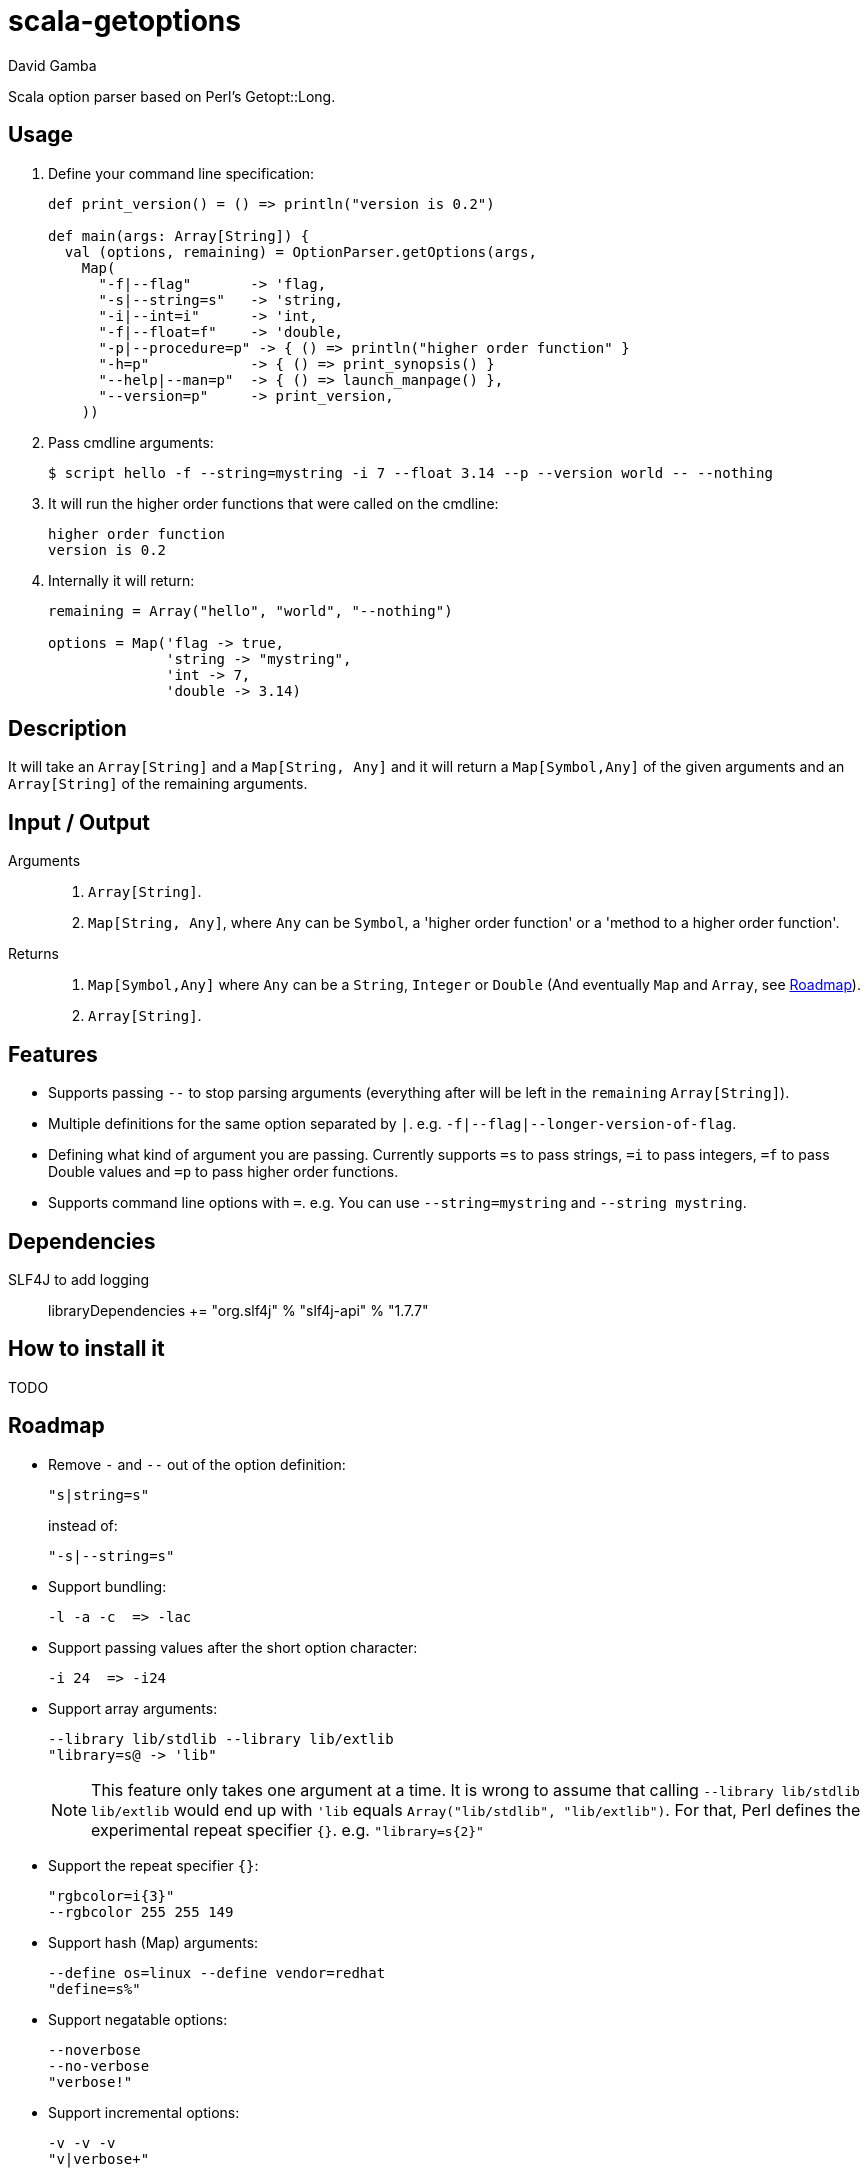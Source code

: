 = scala-getoptions
David Gamba

Scala option parser based on Perl's Getopt::Long.

== Usage

1. Define your command line specification:
+
[source,scala]
----
def print_version() = () => println("version is 0.2")

def main(args: Array[String]) {
  val (options, remaining) = OptionParser.getOptions(args,
    Map(
      "-f|--flag"       -> 'flag,
      "-s|--string=s"   -> 'string,
      "-i|--int=i"      -> 'int,
      "-f|--float=f"    -> 'double,
      "-p|--procedure=p" -> { () => println("higher order function" }
      "-h=p"            -> { () => print_synopsis() }
      "--help|--man=p"  -> { () => launch_manpage() },
      "--version=p"     -> print_version,
    ))
----

2. Pass cmdline arguments:
+
----
$ script hello -f --string=mystring -i 7 --float 3.14 --p --version world -- --nothing
----

3. It will run the higher order functions that were called on the cmdline:
+
----
higher order function
version is 0.2
----

4. Internally it will return:
+
----
remaining = Array("hello", "world", "--nothing")

options = Map('flag -> true,
              'string -> "mystring",
              'int -> 7,
              'double -> 3.14)
----

== Description

It will take an `Array[String]` and a `Map[String, Any]` and it will return a `Map[Symbol,Any]` of the given arguments and an `Array[String]` of the remaining arguments.

== Input / Output

Arguments::
1. `Array[String]`.
2. `Map[String, Any]`, where `Any` can be `Symbol`, a 'higher order function' or a 'method to a higher order function'.

Returns::
1. `Map[Symbol,Any]` where `Any` can be a `String`, `Integer` or `Double` (And eventually `Map` and `Array`, see <<_roadmap>>).
2. `Array[String]`.

== Features

* Supports passing `--` to stop parsing arguments (everything after will be left in the `remaining` `Array[String]`).

* Multiple definitions for the same option separated by `|`. e.g. `-f|--flag|--longer-version-of-flag`.

* Defining what kind of argument you are passing. Currently supports `=s` to pass strings, `=i` to pass integers, `=f` to pass Double values and `=p` to pass higher order functions.

* Supports command line options with `=`. e.g. You can use `--string=mystring` and `--string mystring`.

== Dependencies

SLF4J to add logging::

  libraryDependencies += "org.slf4j" % "slf4j-api" % "1.7.7"

== How to install it

TODO

== Roadmap

* Remove `-` and `--` out of the option definition:

  "s|string=s"
+
instead of:

  "-s|--string=s"

* Support bundling:

  -l -a -c  => -lac

* Support passing values after the short option character:

  -i 24  => -i24

* Support array arguments:

  --library lib/stdlib --library lib/extlib
  "library=s@ -> 'lib"
+
NOTE: This feature only takes one argument at a time. It is wrong to assume that calling `--library lib/stdlib lib/extlib` would end up with `'lib` equals `Array("lib/stdlib", "lib/extlib")`. For that, Perl defines the experimental repeat specifier `{}`. e.g. `"library=s{2}"`

* Support the repeat specifier `{}`:

  "rgbcolor=i{3}"
  --rgbcolor 255 255 149

* Support hash (Map) arguments:

  --define os=linux --define vendor=redhat
  "define=s%"

* Support negatable options:

  --noverbose
  --no-verbose
  "verbose!"

* Support incremental options:

  -v -v -v
  "v|verbose+"

* Optional value with `:`:
+
If you specify `"option:s +->+ 'opt"` for example, you can call that with `--option string` where `'opt` equals `"string"` or with just `--option` where `'opt` equals `""` (empty string).
+
Additionally for an integer optional value, if the value is not specified the integer is set to `[Int] 0`.

* Lone dash support `-`:

  -
  "" -> 'lone_dash

* All other Perl's Getopt::Long goodies that seem reasonable to add!
